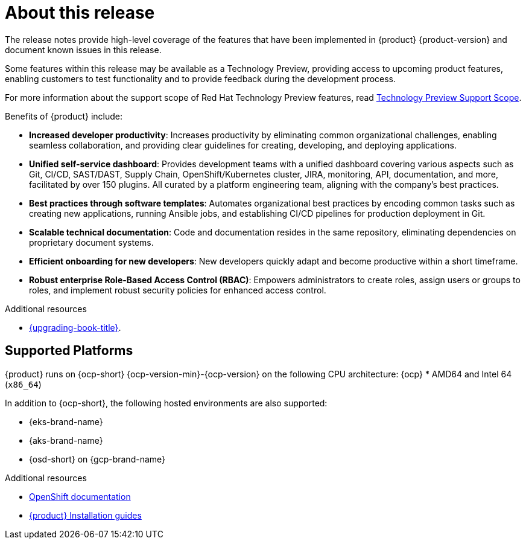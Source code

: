 [id='con-release-notes-overview_{context}']
= About this release

The release notes provide high-level coverage of the features that have been implemented in {product} {product-version} and document known issues in this release.

Some features within this release may be available as a Technology Preview, providing access to upcoming product features, enabling customers to test functionality and to provide feedback during the development process.

For more information about the support scope of Red Hat Technology Preview features, read https://access.redhat.com/support/offerings/techpreview[Technology Preview Support Scope].

Benefits of {product} include:

* *Increased developer productivity*: Increases productivity by eliminating common organizational challenges, enabling seamless collaboration, and providing clear guidelines for creating, developing, and deploying applications.
* *Unified self-service dashboard*: Provides development teams with a unified dashboard covering various aspects such as Git, CI/CD, SAST/DAST, Supply Chain, OpenShift/Kubernetes cluster, JIRA, monitoring, API, documentation, and more, facilitated by over 150 plugins. All curated by a platform engineering team, aligning with the company's best practices.
* *Best practices through software templates*: Automates organizational best practices by encoding common tasks such as creating new applications, running Ansible jobs, and establishing CI/CD pipelines for production deployment in Git.
* *Scalable technical documentation*: Code and documentation resides in the same repository, eliminating dependencies on proprietary document systems.
* *Efficient onboarding for new developers*: New developers quickly adapt and become productive within a short timeframe.
* *Robust enterprise Role-Based Access Control (RBAC)*: Empowers administrators to create roles, assign users or groups to roles, and implement robust security policies for enhanced access control.

.Additional resources

* link:{upgrading-book-url}[{upgrading-book-title}].

== Supported Platforms

{product} runs on {ocp-short} {ocp-version-min}-{ocp-version} on the following CPU architecture:
{ocp}
* AMD64 and Intel 64 (`x86_64`)

In addition to {ocp-short}, the following hosted environments are also supported:

* {eks-brand-name}
* {aks-brand-name}
* {osd-short} on {gcp-brand-name}

.Additional resources

* link:https://docs.redhat.com/en/documentation/openshift_container_platform[OpenShift documentation]
* link:https://docs.redhat.com/en/documentation/red_hat_developer_hub/{product-version}#Install%20and%20Upgrade[{product} Installation guides]


